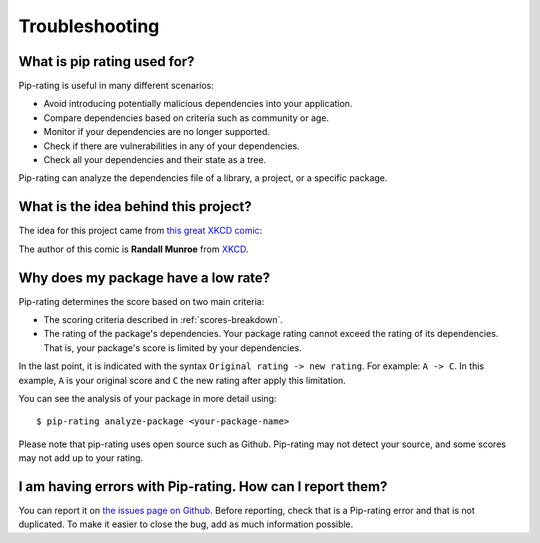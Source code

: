 Troubleshooting
===============

What is pip rating used for?
----------------------------
Pip-rating is useful in many different scenarios:

* Avoid introducing potentially malicious dependencies into your application.
* Compare dependencies based on criteria such as community or age.
* Monitor if your dependencies are no longer supported.
* Check if there are vulnerabilities in any of your dependencies.
* Check all your dependencies and their state as a tree.

Pip-rating can analyze the dependencies file of a library, a project, or a specific package.

What is the idea behind this project?
-------------------------------------
The idea for this project came from `this great XKCD comic <https://xkcd.com/2347/>`_:

.. image:: dependency.png
    :target: https://xkcd.com/2347/
    :align: center
    :alt: Dependency - from the XKCD comic 2347

The author of this comic is **Randall Munroe** from `XKCD <https://xkcd.com/>`_.

Why does my package have a low rate?
------------------------------------
Pip-rating determines the score based on two main criteria:

* The scoring criteria described in :ref:`scores-breakdown`.
* The rating of the package's dependencies. Your package rating cannot exceed the rating of its dependencies. That is,
  your package's score is limited by your dependencies.

In the last point, it is indicated with the syntax ``Original rating -> new rating``. For example: ``A -> C``. In this
example, ``A`` is your original score and ``C`` the new rating after apply this limitation.

You can see the analysis of your package in more detail using::

    $ pip-rating analyze-package <your-package-name>

Please note that pip-rating uses open source such as Github. Pip-rating may not detect your source, and some scores may
not add up to your rating.

I am having errors with Pip-rating. How can I report them?
----------------------------------------------------------
You can report it on `the issues page on Github <https://github.com/Nekmo/pip-rating/issues>`_. Before reporting, check
that is a Pip-rating error and that is not duplicated. To make it easier to close the bug, add as much information
possible.
